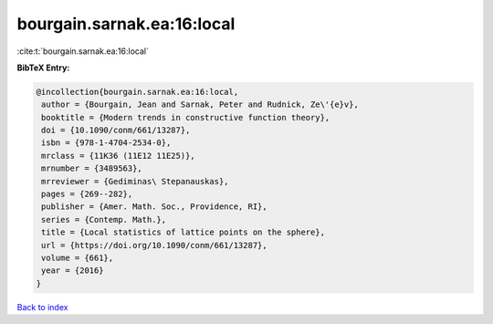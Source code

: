 bourgain.sarnak.ea:16:local
===========================

:cite:t:`bourgain.sarnak.ea:16:local`

**BibTeX Entry:**

.. code-block:: bibtex

   @incollection{bourgain.sarnak.ea:16:local,
    author = {Bourgain, Jean and Sarnak, Peter and Rudnick, Ze\'{e}v},
    booktitle = {Modern trends in constructive function theory},
    doi = {10.1090/conm/661/13287},
    isbn = {978-1-4704-2534-0},
    mrclass = {11K36 (11E12 11E25)},
    mrnumber = {3489563},
    mrreviewer = {Gediminas\ Stepanauskas},
    pages = {269--282},
    publisher = {Amer. Math. Soc., Providence, RI},
    series = {Contemp. Math.},
    title = {Local statistics of lattice points on the sphere},
    url = {https://doi.org/10.1090/conm/661/13287},
    volume = {661},
    year = {2016}
   }

`Back to index <../By-Cite-Keys.rst>`_
